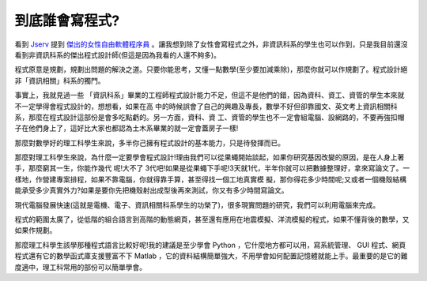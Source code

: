 到底誰會寫程式?
================================================================================

看到 `Jserv`_ 提到 `傑出的女性自由軟體程序員`_
。讓我想到除了女性會寫程式之外，非資訊科系的學生也可以作到，只是我目前還沒看到非資訊科系的傑出程式設計師(但這是因為我看的人還不夠多)。

程式原意是規劃，規劃出問題的解決之道。只要你能思考，又懂一點數學(至少要加減乘除)，那麼你就可以作規劃了。程式設計絕非「資訊相關」科系的獨門。

事實上，我就見過一些 「資訊科系」畢業的工程師程式設計能力不足，但這不是他們的錯，因為資科、資工、資管的學生本來就不一定學得會程式設計的，想想看，如果在高
中的時候誤會了自己的興趣及專長，數學不好但卻靠國文、英文考上資訊相關科系，那麼在程式設計這部份是會多吃點虧的。另一方面，資科、資
工、資管的學生也不一定會組電腦、設網路的，不要再強扣帽子在他們身上了，這好比大家也都認為土木系畢業的就一定會蓋房子一樣!

那麼對數學好的理工科學生來說，多半你己擁有程式設計的基本能力，只是待發揮而已。

那麼對理工科學生來說，為什麼一定要學會程式設計!理由我們可以從果蠅開始談起，如果你研究基因改變的原因，是在人身上著手，那麼窮其一生，你能作幾代 呢!大不了
3代吧!如果是從果蠅下手呢!3天就1代，半年你就可以把數據整理好，拿來寫論文了。一樣地，作營建專案排程，如果不靠電腦，你就得靠手算，甚至得找一個工地真實模
擬，那你得花多少時間呢;又或者一個機殼結構能承受多少真實外力?如果是要你先把機殼射出成型後再來測試，你又有多少時間寫論文。

現代電腦發展快速(這就是電機、電子、資訊相關科系學生的功榮了)，很多現實問題的研究，我們可以利用電腦來完成。

程式的範圍太廣了，從低階的組合語言到高階的動態網頁，甚至還有應用在地震模擬、洋流模擬的程式，如果不懂背後的數學，又如果作規劃。

那麼理工科學生該學那種程式語言比較好呢!我的建議是至少學會 Python ，它什麼地方都可以用，寫系統管理、 GUI
程式、網頁程式還有它的數學函式庫支援豐富不下 Matlab
，它的資料結構簡單強大，不用學會如何配置記憶體就能上手。最重要的是它的難度適中，理工科常用的部份可以簡單學會。


.. _Jserv: http://blog.linux.org.tw/%7Ejserv/
.. _傑出的女性自由軟體程序員: http://blog.linux.org.tw/%7Ejserv/archives/001917.html


.. author:: default
.. categories:: chinese
.. tags:: program, python
.. comments::